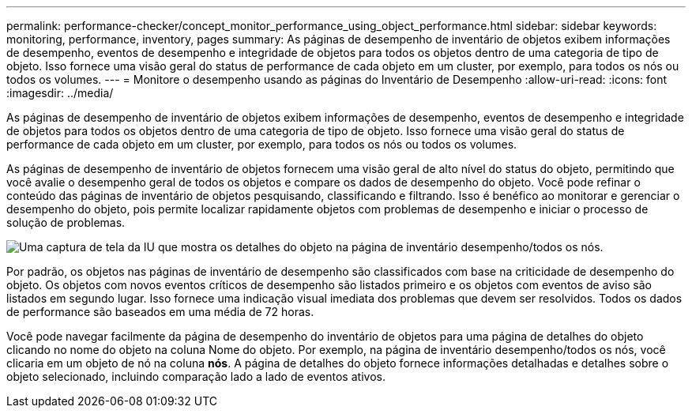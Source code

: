 ---
permalink: performance-checker/concept_monitor_performance_using_object_performance.html 
sidebar: sidebar 
keywords: monitoring, performance, inventory, pages 
summary: As páginas de desempenho de inventário de objetos exibem informações de desempenho, eventos de desempenho e integridade de objetos para todos os objetos dentro de uma categoria de tipo de objeto. Isso fornece uma visão geral do status de performance de cada objeto em um cluster, por exemplo, para todos os nós ou todos os volumes. 
---
= Monitore o desempenho usando as páginas do Inventário de Desempenho
:allow-uri-read: 
:icons: font
:imagesdir: ../media/


[role="lead"]
As páginas de desempenho de inventário de objetos exibem informações de desempenho, eventos de desempenho e integridade de objetos para todos os objetos dentro de uma categoria de tipo de objeto. Isso fornece uma visão geral do status de performance de cada objeto em um cluster, por exemplo, para todos os nós ou todos os volumes.

As páginas de desempenho de inventário de objetos fornecem uma visão geral de alto nível do status do objeto, permitindo que você avalie o desempenho geral de todos os objetos e compare os dados de desempenho do objeto. Você pode refinar o conteúdo das páginas de inventário de objetos pesquisando, classificando e filtrando. Isso é benéfico ao monitorar e gerenciar o desempenho do objeto, pois permite localizar rapidamente objetos com problemas de desempenho e iniciar o processo de solução de problemas.

image::../media/perf_node_inventory.gif[Uma captura de tela da IU que mostra os detalhes do objeto na página de inventário desempenho/todos os nós.]

Por padrão, os objetos nas páginas de inventário de desempenho são classificados com base na criticidade de desempenho do objeto. Os objetos com novos eventos críticos de desempenho são listados primeiro e os objetos com eventos de aviso são listados em segundo lugar. Isso fornece uma indicação visual imediata dos problemas que devem ser resolvidos. Todos os dados de performance são baseados em uma média de 72 horas.

Você pode navegar facilmente da página de desempenho do inventário de objetos para uma página de detalhes do objeto clicando no nome do objeto na coluna Nome do objeto. Por exemplo, na página de inventário desempenho/todos os nós, você clicaria em um objeto de nó na coluna *nós*. A página de detalhes do objeto fornece informações detalhadas e detalhes sobre o objeto selecionado, incluindo comparação lado a lado de eventos ativos.
